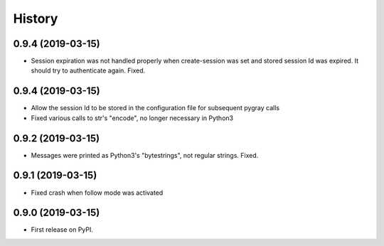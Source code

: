 =======
History
=======

0.9.4 (2019-03-15)
------------------

* Session expiration was not handled properly when create-session was set and stored
  session Id was expired. It should try to authenticate again. Fixed.

0.9.4 (2019-03-15)
------------------

* Allow the session Id to be stored in the configuration file for subsequent pygray
  calls
* Fixed various calls to str's "encode", no longer necessary in Python3

0.9.2 (2019-03-15)
------------------

* Messages were printed as Python3's "bytestrings", not regular strings. Fixed.

0.9.1 (2019-03-15)
------------------

* Fixed crash when follow mode was activated

0.9.0 (2019-03-15)
------------------

* First release on PyPI.
